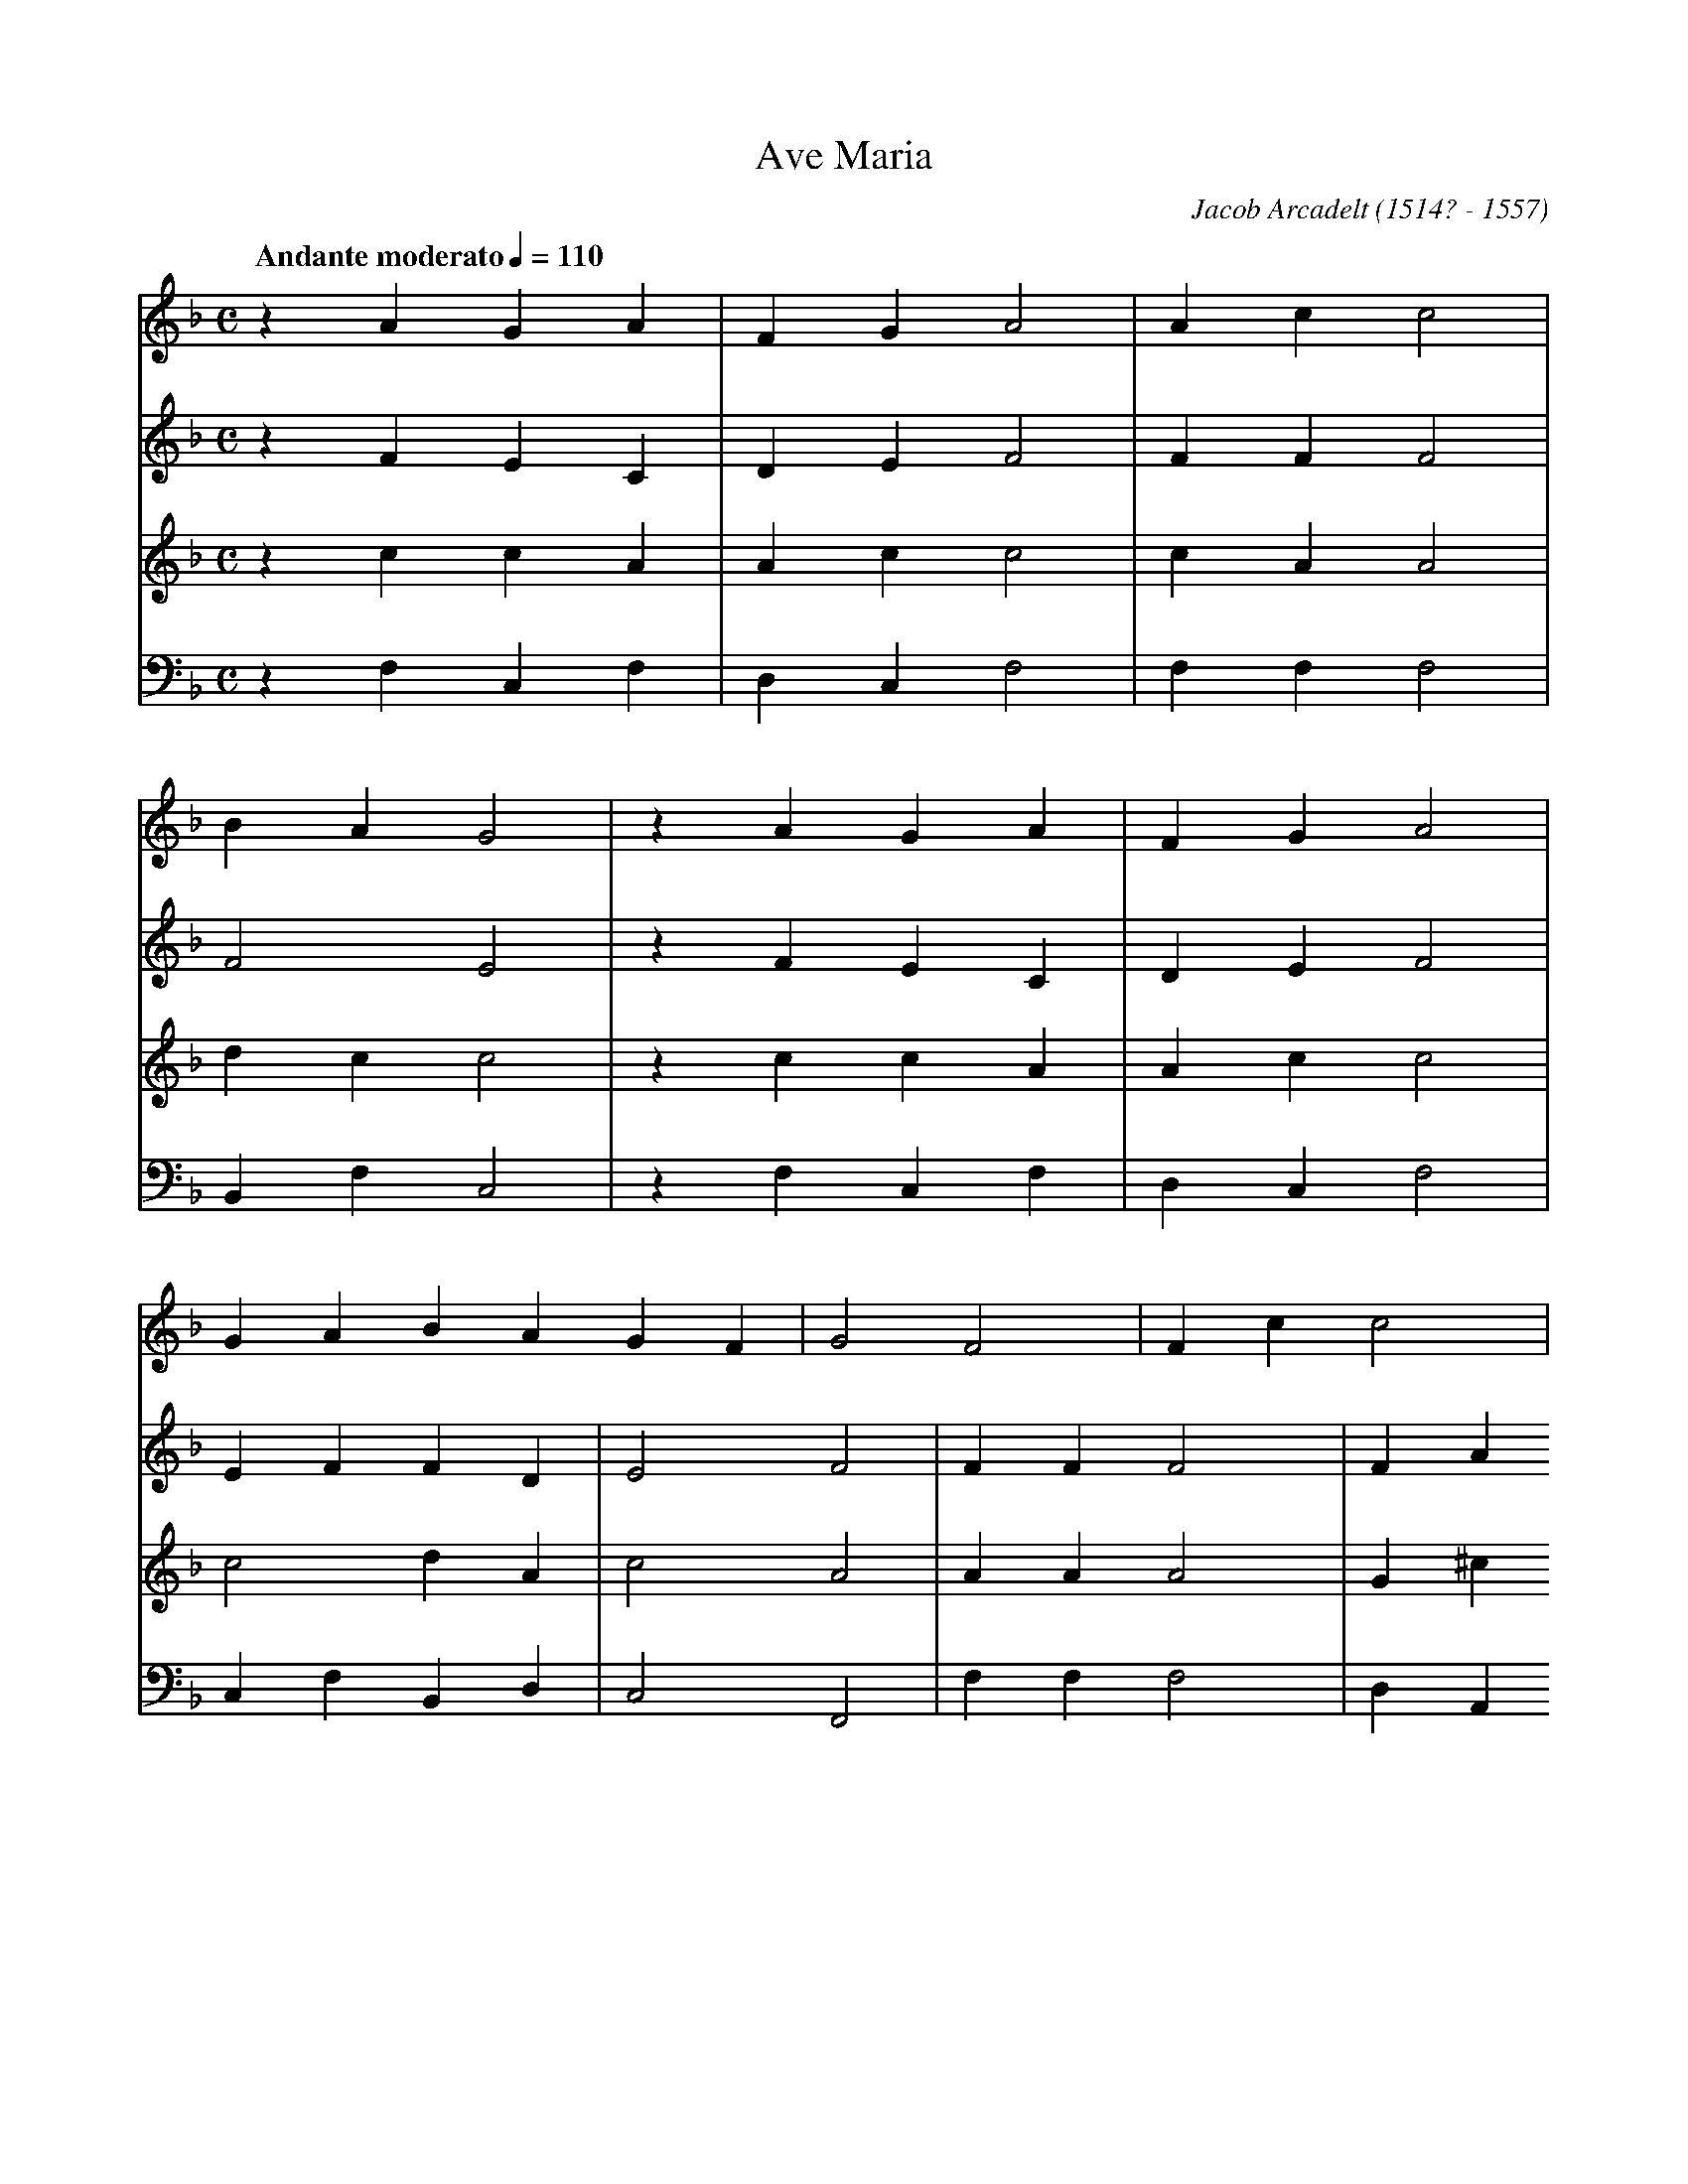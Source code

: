 X: 1
T: Ave Maria
C: Jacob Arcadelt (1514? - 1557)
L: 1/4
M: C
Q: "Andante moderato" 1/4=110
Z: Guido Gonzato, November 2017
K: FMaj
[V: S] z A G A|F G A2|A c c2|
[V: A] z F E C|D E F2|F F F2|
[V: T] z c c A|A c c2|c A A2|
[V: B] z F, C, F,|D, C, F,2|F, F, F,2|
[V: S] B A G2|z A G A|F G A2|
[V: A] F2 E2|z F E C|D E F2|
[V: T] d c c2|z c c A|A c c2|
[V: B] B,, F, C,2|z F, C, F,|D, C, F,2 |
[V: S] G A B A G F|G2 F2|F c c2|
[V: A] E F F D|E2 F2|F F F2|
[V: T] c2 d A|c2 A2|A A A2|
[V: B] C, F, B,, D,|C,2 F,,2|F, F, F,2|
[V: S] d e f2|e c c d|e f f e d c|
[V: A] F A A2|A E E G|G A G E|
[V: T] G ^c d2|=c c c =B|c c c c|
[V: B] D, A,, D,2|A, A, A, G,|C, F, C, A,|
[V: S] d c F|c c d e|f2 e c|
[V: A] G E F|F F F A|A2 A E|
[V: T] =B B c A|A A A ^c|d2 =c c|
[V: B] G, G,, C, F,|F, F, D, A,,|D,2 A, A,|
[V: S] c d e f|f e d c d2|c2 z2|z f f e|
[V: A] E G G A|G E G2|E2 z2|z A A A|
[V: T] c =B c c|c2 c =B|c2 z2|z c c c|
[V: B] A, G, C, F,|C, A, G,2|C,2 z2|zF, F, A,|
[V: S] d2^ c2|=c2 d2|d2 c B A|B2 A2|
[V: A] F2 E2|E2 F2|F2 F F|F2 F2|
[V: T] A2 A2|G2 B2|B2 A c|d2 c2|
[V: B] D,2 A,,2|C,2 B,,2|B,,2 F, F,|B,,2 F,2|
[V: S] z A c d|c2 B2|A2 G A|
[V: A] z F F F|F2 D2|F2 C C|
[V: T] z c A B|A2 G2|A2 c F|
[V: B] zF, F, B,,|F,2 G,2|D,2 E, F,|
[V: S] B A G F G2|F2 F A|c d c B|
[V: A] DA, C2|C2 C F|F F F D|
[V: T] F F F E|F2 A F|G B A G|
[V: B] B,, D, C,2|F,,2 F, D,|C, B,, F, G,|
[V: S] A2 G A|B A G F G2|F2 F2|F4|
[V: A] F2 C C|D A, C2|C2 D2|C4|
[V: T] A2 c F|F F F E|F2 B2|A4|
[V: B] D,2 E, F,|B,, D, C,2|F,,2 B,,2|F,,4|